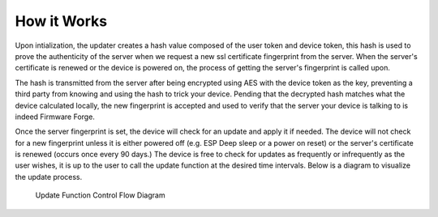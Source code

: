 How it Works
============

Upon intialization, the updater creates a hash value composed of
the user token and device token, this hash is used to prove the 
authenticity of the server when we request a new ssl certificate
fingerprint from the server. When the server's certificate is 
renewed or the device is powered on, the process of getting the 
server's fingerprint is called upon. 

The hash is transmitted from the server
after being encrypted using AES with the device token as the key,
preventing a third party from knowing and using the hash to trick
your device. Pending that the decrypted hash matches what the 
device calculated locally, the new fingerprint is accepted and
used to verify that the server your device is talking to is indeed
Firmware Forge. 

Once the server fingerprint is set, the device will
check for an update and apply it if needed. The device will not
check for a new fingerprint unless it is either powered off 
(e.g. ESP Deep sleep or a power on reset) or the server's certificate
is renewed (occurs once every 90 days.) The device is free to check for
updates as frequently or infrequently as the user wishes, it is up to the
user to call the update function at the desired time intervals. Below is
a diagram to visualize the update process.

.. figure:: _static/update.png
   :alt: Update function control flow diagram

   Update Function Control Flow Diagram
